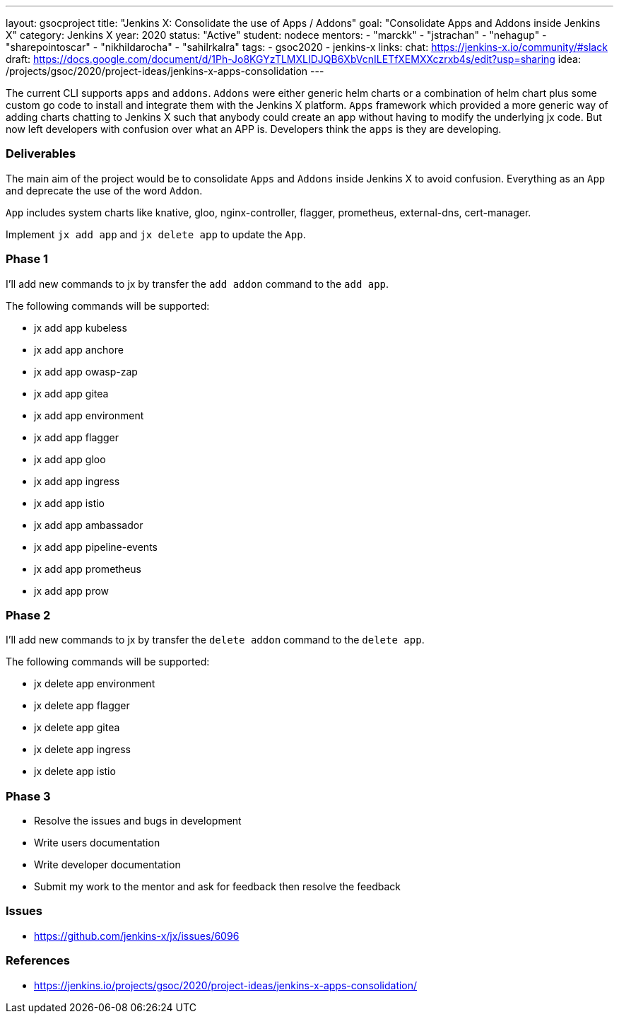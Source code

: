 ---
layout: gsocproject
title: "Jenkins X: Consolidate the use of Apps / Addons"
goal: "Consolidate Apps and Addons inside Jenkins X"
category: Jenkins X
year: 2020
status: "Active"
student: nodece
mentors:
- "marckk"
- "jstrachan"
- "nehagup"
- "sharepointoscar"
- "nikhildarocha"
- "sahilrkalra"
tags:
- gsoc2020
- jenkins-x
links:
  chat: https://jenkins-x.io/community/#slack
  draft: https://docs.google.com/document/d/1Ph-Jo8KGYzTLMXLIDJQB6XbVcnILETfXEMXXczrxb4s/edit?usp=sharing
  idea: /projects/gsoc/2020/project-ideas/jenkins-x-apps-consolidation
---

The current CLI supports `apps` and `addons`. `Addons` were either generic helm charts or a combination of helm chart plus some custom go code to install and integrate them with the Jenkins X platform. `Apps` framework which provided a more generic way of adding charts chatting to Jenkins X such that anybody could create an app without having to modify the underlying jx code. But now left developers with confusion over what an APP is. Developers think the `apps` is they are developing.

=== Deliverables

The main aim of the project would be to consolidate `Apps` and `Addons` inside Jenkins X to avoid confusion. Everything as an `App` and deprecate the use of the word `Addon`.

`App` includes system charts like knative, gloo, nginx-controller, flagger, prometheus, external-dns, cert-manager.

Implement `jx add app` and `jx delete app` to update the `App`.

=== Phase 1

I'll add new commands to jx by transfer the `add addon` command to the `add app`.

The following commands will be supported:

* jx add app kubeless
* jx add app anchore
* jx add app owasp-zap
* jx add app gitea 
* jx add app environment 
* jx add app flagger
* jx add app gloo
* jx add app ingress
* jx add app istio
* jx add app ambassador 
* jx add app pipeline-events
* jx add app prometheus
* jx add app prow

=== Phase 2

I'll add new commands to jx by transfer the `delete addon` command to the `delete app`.

The following commands will be supported:

* jx delete app environment 
* jx delete app flagger
* jx delete app gitea 
* jx delete app ingress
* jx delete app istio

=== Phase 3
* Resolve the issues and bugs in development
* Write users documentation
* Write developer documentation
* Submit my work to the mentor and ask for feedback then resolve the feedback

=== Issues

* https://github.com/jenkins-x/jx/issues/6096

=== References
* https://jenkins.io/projects/gsoc/2020/project-ideas/jenkins-x-apps-consolidation/